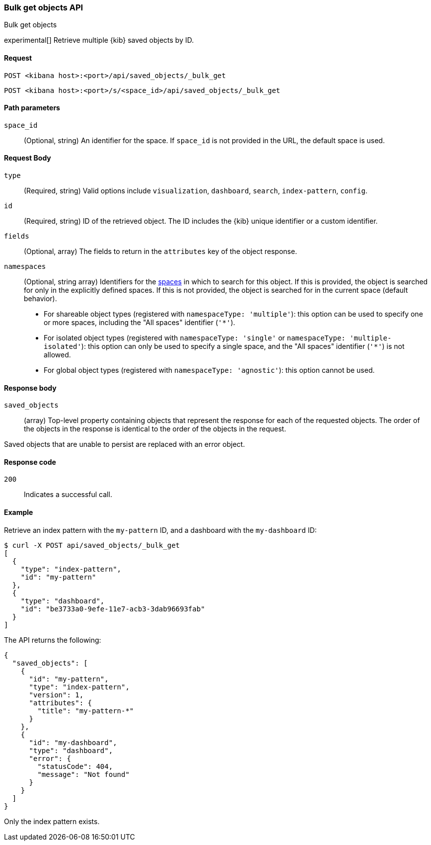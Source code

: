 [[saved-objects-api-bulk-get]]
=== Bulk get objects API
++++
<titleabbrev>Bulk get objects</titleabbrev>
++++

experimental[] Retrieve multiple {kib} saved objects by ID.

[[saved-objects-api-bulk-get-request]]
==== Request

`POST <kibana host>:<port>/api/saved_objects/_bulk_get`

`POST <kibana host>:<port>/s/<space_id>/api/saved_objects/_bulk_get`

[[saved-objects-api-bulk-get-path-params]]
==== Path parameters

`space_id`::
  (Optional, string) An identifier for the space. If `space_id` is not provided in the URL, the default space is used.

[[saved-objects-api-bulk-get-request-body]]
==== Request Body

`type`::
  (Required, string) Valid options include `visualization`, `dashboard`, `search`, `index-pattern`, `config`.

`id`::
  (Required, string) ID of the retrieved object. The ID includes the {kib} unique identifier or a custom identifier.

`fields`::
  (Optional, array) The fields to return in the `attributes` key of the object response.

`namespaces`::
  (Optional, string array) Identifiers for the <<xpack-spaces,spaces>> in which to search for this object. If this is provided, the object
  is searched for only in the explicitly defined spaces. If this is not provided, the object is searched for in the current space (default
  behavior).
* For shareable object types (registered with `namespaceType: 'multiple'`): this option can be used to specify one or more spaces, including
the "All spaces" identifier (`'*'`).
* For isolated object types (registered with `namespaceType: 'single'` or `namespaceType: 'multiple-isolated'`): this option can only be
used to specify a single space, and the "All spaces" identifier (`'*'`) is not allowed.
* For global object types (registered with `namespaceType: 'agnostic'`): this option cannot be used.

[[saved-objects-api-bulk-get-response-body]]
==== Response body

`saved_objects`::
  (array) Top-level property containing objects that represent the response for each of the requested objects. The order of the objects in the response is identical to the order of the objects in the request.

Saved objects that are unable to persist are replaced with an error object.

[[saved-objects-api-bulk-get-body-codes]]
==== Response code

`200`::

  Indicates a successful call.

[[saved-objects-api-bulk-get-body-example]]
==== Example

Retrieve an index pattern with the `my-pattern` ID, and a dashboard with the `my-dashboard` ID:

[source,sh]
--------------------------------------------------
$ curl -X POST api/saved_objects/_bulk_get
[
  {
    "type": "index-pattern",
    "id": "my-pattern"
  },
  {
    "type": "dashboard",
    "id": "be3733a0-9efe-11e7-acb3-3dab96693fab"
  }
]
--------------------------------------------------
// KIBANA

The API returns the following:

[source,sh]
--------------------------------------------------
{
  "saved_objects": [
    {
      "id": "my-pattern",
      "type": "index-pattern",
      "version": 1,
      "attributes": {
        "title": "my-pattern-*"
      }
    },
    {
      "id": "my-dashboard",
      "type": "dashboard",
      "error": {
        "statusCode": 404,
        "message": "Not found"
      }
    }
  ]
}
--------------------------------------------------

Only the index pattern exists.
